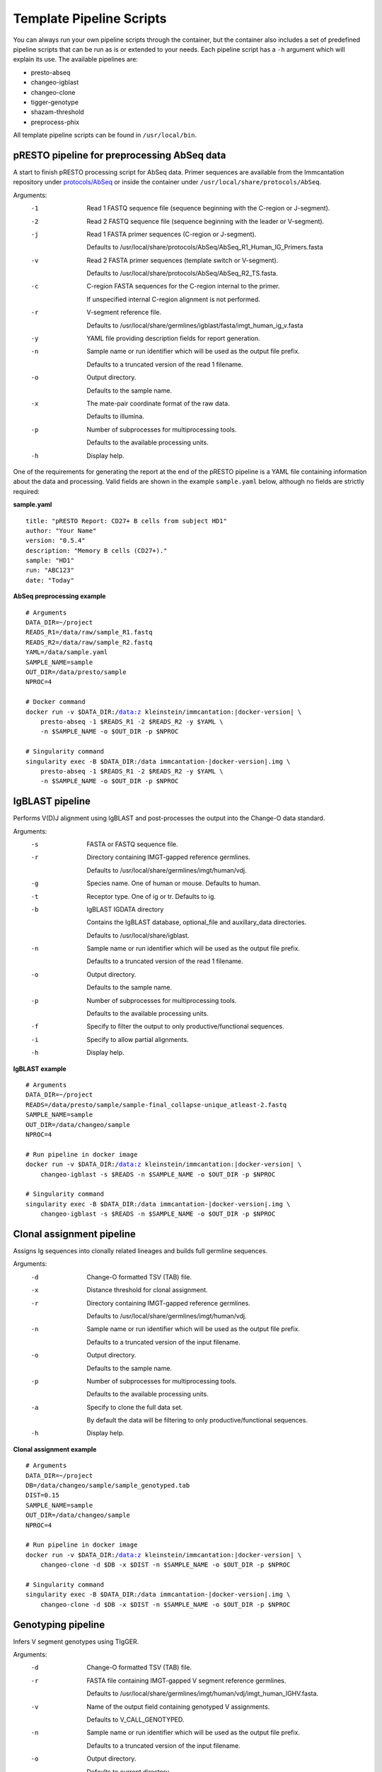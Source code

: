 .. _PipelineScripts:

Template Pipeline Scripts
================================================================================

You can always run your own pipeline scripts through the container, but the
container also includes a set of predefined pipeline scripts that can be run as
is or extended to your needs. Each pipeline script has a ``-h`` argument which
will explain its use. The available pipelines are:

* presto-abseq
* changeo-igblast
* changeo-clone
* tigger-genotype
* shazam-threshold
* preprocess-phix

All template pipeline scripts can be found in ``/usr/local/bin``.

pRESTO pipeline for preprocessing AbSeq data
--------------------------------------------------------------------------------

A start to finish pRESTO processing script for AbSeq data. Primer sequences are
available from the Immcantation repository under
`protocols/AbSeq <https://bitbucket.org/kleinstein/immcantation/src/tip/protocols/AbSeq>`__
or inside the container under ``/usr/local/share/protocols/AbSeq``.

Arguments:
   -1  Read 1 FASTQ sequence file (sequence beginning with the C-region or J-segment).

   -2  Read 2 FASTQ sequence file (sequence beginning with the leader or V-segment).

   -j  Read 1 FASTA primer sequences (C-region or J-segment).

       Defaults to /usr/local/share/protocols/AbSeq/AbSeq_R1_Human_IG_Primers.fasta

   -v  Read 2 FASTA primer sequences (template switch or V-segment).

       Defaults to /usr/local/share/protocols/AbSeq/AbSeq_R2_TS.fasta.

   -c  C-region FASTA sequences for the C-region internal to the primer.

       If unspecified internal C-region alignment is not performed.

   -r  V-segment reference file.

       Defaults to /usr/local/share/germlines/igblast/fasta/imgt_human_ig_v.fasta

   -y  YAML file providing description fields for report generation.

   -n  Sample name or run identifier which will be used as the output file prefix.

       Defaults to a truncated version of the read 1 filename.

   -o  Output directory.

       Defaults to the sample name.

   -x  The mate-pair coordinate format of the raw data.

       Defaults to illumina.

   -p  Number of subprocesses for multiprocessing tools.

       Defaults to the available processing units.

   -h  Display help.

One of the requirements for generating the report at the end of the pRESTO pipeline is a YAML
file containing information about the data and processing. Valid fields are shown in the example
``sample.yaml`` below, although no fields are strictly required:

**sample.yaml**

.. parsed-literal::

    title: "pRESTO Report: CD27+ B cells from subject HD1"
    author: "Your Name"
    version: "0.5.4"
    description: "Memory B cells (CD27+)."
    sample: "HD1"
    run: "ABC123"
    date: "Today"

**AbSeq preprocessing example**

.. parsed-literal::

    # Arguments
    DATA_DIR=~/project
    READS_R1=/data/raw/sample_R1.fastq
    READS_R2=/data/raw/sample_R2.fastq
    YAML=/data/sample.yaml
    SAMPLE_NAME=sample
    OUT_DIR=/data/presto/sample
    NPROC=4

    # Docker command
    docker run -v $DATA_DIR:/data:z kleinstein/immcantation:|docker-version| \\
        presto-abseq -1 $READS_R1 -2 $READS_R2 -y $YAML \\
        -n $SAMPLE_NAME -o $OUT_DIR -p $NPROC

    # Singularity command
    singularity exec -B $DATA_DIR:/data immcantation-|docker-version|.img \\
        presto-abseq -1 $READS_R1 -2 $READS_R2 -y $YAML \\
        -n $SAMPLE_NAME -o $OUT_DIR -p $NPROC

IgBLAST pipeline
--------------------------------------------------------------------------------

Performs V(D)J alignment using IgBLAST and post-processes the output into the
Change-O data standard.

Arguments:
   -s  FASTA or FASTQ sequence file.

   -r  Directory containing IMGT-gapped reference germlines.

       Defaults to /usr/local/share/germlines/imgt/human/vdj.

   -g  Species name. One of human or mouse. Defaults to human.

   -t  Receptor type. One of ig or tr. Defaults to ig.

   -b  IgBLAST IGDATA directory

       Contains the IgBLAST database, optional_file and auxillary_data directories.

       Defaults to /usr/local/share/igblast.

   -n  Sample name or run identifier which will be used as the output file prefix.

       Defaults to a truncated version of the read 1 filename.

   -o  Output directory.

       Defaults to the sample name.

   -p  Number of subprocesses for multiprocessing tools.

       Defaults to the available processing units.

   -f  Specify to filter the output to only productive/functional sequences.

   -i  Specify to allow partial alignments.
 
   -h  Display help.

**IgBLAST example**

.. parsed-literal::

    # Arguments
    DATA_DIR=~/project
    READS=/data/presto/sample/sample-final_collapse-unique_atleast-2.fastq
    SAMPLE_NAME=sample
    OUT_DIR=/data/changeo/sample
    NPROC=4

    # Run pipeline in docker image
    docker run -v $DATA_DIR:/data:z kleinstein/immcantation:|docker-version| \\
        changeo-igblast -s $READS -n $SAMPLE_NAME -o $OUT_DIR -p $NPROC

    # Singularity command
    singularity exec -B $DATA_DIR:/data immcantation-|docker-version|.img \\
        changeo-igblast -s $READS -n $SAMPLE_NAME -o $OUT_DIR -p $NPROC



Clonal assignment pipeline
--------------------------------------------------------------------------------

Assigns Ig sequences into clonally related lineages and builds full germline
sequences.

Arguments:
   -d  Change-O formatted TSV (TAB) file.

   -x  Distance threshold for clonal assignment.

   -r  Directory containing IMGT-gapped reference germlines.

       Defaults to /usr/local/share/germlines/imgt/human/vdj.

   -n  Sample name or run identifier which will be used as the output file prefix.

       Defaults to a truncated version of the input filename.

   -o  Output directory.

       Defaults to the sample name.

   -p  Number of subprocesses for multiprocessing tools.

       Defaults to the available processing units.

   -a  Specify to clone the full data set.

       By default the data will be filtering to only productive/functional sequences.

   -h  Display help.

**Clonal assignment example**

.. parsed-literal::

    # Arguments
    DATA_DIR=~/project
    DB=/data/changeo/sample/sample_genotyped.tab
    DIST=0.15
    SAMPLE_NAME=sample
    OUT_DIR=/data/changeo/sample
    NPROC=4

    # Run pipeline in docker image
    docker run -v $DATA_DIR:/data:z kleinstein/immcantation:|docker-version| \\
        changeo-clone -d $DB -x $DIST -n $SAMPLE_NAME -o $OUT_DIR -p $NPROC

    # Singularity command
    singularity exec -B $DATA_DIR:/data immcantation-|docker-version|.img \\
        changeo-clone -d $DB -x $DIST -n $SAMPLE_NAME -o $OUT_DIR -p $NPROC


Genotyping pipeline
--------------------------------------------------------------------------------

Infers V segment genotypes using TIgGER.

Arguments:
   -d  Change-O formatted TSV (TAB) file.

   -r  FASTA file containing IMGT-gapped V segment reference germlines.

       Defaults to /usr/local/share/germlines/imgt/human/vdj/imgt_human_IGHV.fasta.

   -v  Name of the output field containing genotyped V assignments.

       Defaults to V_CALL_GENOTYPED.

   -n  Sample name or run identifier which will be used as the output file prefix.

       Defaults to a truncated version of the input filename.

   -o  Output directory.

       Defaults to current directory.

   -p  Number of subprocesses for multiprocessing tools.

       Defaults to the available processing units.

   -h  Display help.

**Genotyping example**

.. parsed-literal::

    # Arguments
    DATA_DIR=~/project
    DB=/data/changeo/sample/sample_db-pass.tab
    SAMPLE_NAME=sample
    OUT_DIR=/data/changeo/sample
    NPROC=4

    # Run pipeline in docker image
    docker run -v $DATA_DIR:/data:z kleinstein/immcantation:|docker-version| \\
        tigger-genotype -d $DB -n $SAMPLE_NAME -o $OUT_DIR -p $NPROC

    # Singularity command
    singularity exec -B $DATA_DIR:/data immcantation-|docker-version|.img \\
        tigger-genotype -d $DB -n $SAMPLE_NAME -o $OUT_DIR -p $NPROC

Clonal threshold inferrence pipeline
--------------------------------------------------------------------------------

Performs automated detection of the clonal assignment threshold.

Arguments:
   -d           Change-O formatted TSV (TAB) file.

   -m           Method.

                Defaults to density.

   -n           Sample name or run identifier which will be used as the output file prefix.

                Defaults to a truncated version of the input filename.

   -o           Output directory.

                Defaults to current directory.

   -p           Number of subprocesses for multiprocessing tools.

                Defaults to the available processing units.

   --model      Model when "-m gmm" is specified.

                Defaults to "gamma-gamma".

   --subsample  Number of distances to downsample to before threshold calculation.

                By default, subsampling is not performed.

   --repeats    Number of times to repeat the threshold calculation (with plotting).

                Defaults to 1.

   -h           Display help.

**Clonal threshold inferrence example**

.. parsed-literal::

    # Arguments
    DATA_DIR=~/project
    DB=/data/changeo/sample/sample_genotyped.tab
    SAMPLE_NAME=sample
    OUT_DIR=/data/changeo/sample
    NPROC=4

    # Run pipeline in docker image
    docker run -v $DATA_DIR:/data:z kleinstein/immcantation:|docker-version| \\
        shazam-threshold -d $DB -n $SAMPLE_NAME -o $OUT_DIR -p $NPROC

    # Singularity command
    singularity exec -B $DATA_DIR:/data immcantation-|docker-version|.img \\
        shazam-threshold -d $DB -n $SAMPLE_NAME -o $OUT_DIR -p $NPROC


PhiX cleaning pipeline
--------------------------------------------------------------------------------

Removes reads from a sequence file that align against the PhiX174 reference
genome.

Arguments:
   -s  FASTQ sequence file.

   -r  Directory containing phiX174 reference db.

       Defaults to /usr/local/share/phix.

   -n  Name to use as the output file suffix.

       Defaults to a truncated version of the input filename.

   -o  Output directory.

       Defaults to the sample name.

   -p  Number of subprocesses for multiprocessing tools.

       Defaults to the available cores.

   -h  Display help

**PhiX cleaning example**

.. parsed-literal::

    # Arguments
    DATA_DIR=~/project
    READS=/data/raw/sample.fastq
    OUT_DIR=/data/presto/sample
    NPROC=4

    # Run pipeline in docker image
    docker run -v $DATA_DIR:/data:z kleinstein/immcantation:|docker-version| \\
        preprocess-phix -s $READS -o $OUT_DIR -p $NPROC

    # Singularity command
    singularity exec -B $DATA_DIR:/data immcantation-|docker-version|.img \\
        preprocess-phix -s $READS -o $OUT_DIR -p $NPROC

.. note::

    The PhiX cleaning pipeline will convert the sequence headers to
    the pRESTO format. Thus, if the ``nophix`` output file is provided as
    input to the ``presto-abseq`` pipeline script you must pass the argument
    ``-x presto`` to ``presto-abseq``, which will tell the
    script that the input headers are in pRESTO format (rather than the
    Illumina format).
